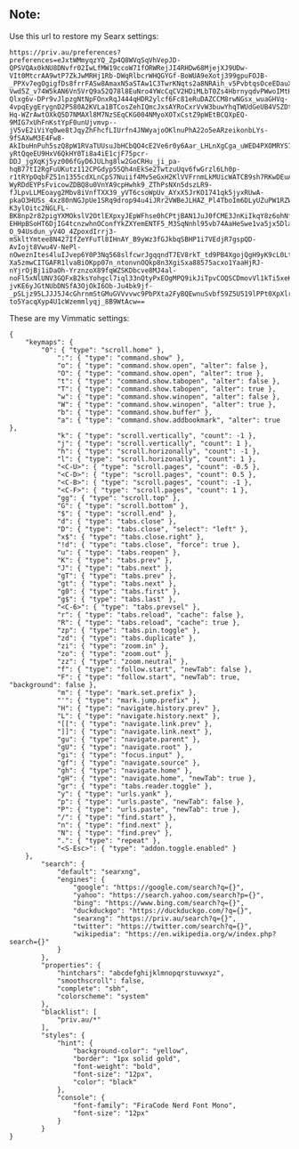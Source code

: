** Note:
Use this url to restore my Searx settings:
#+begin_src
https://priv.au/preferences?preferences=eJxtWMmyqzYQ_Zp4Q8WVqSqVhVepJD-QPSVQAx0kNU8DNvfr02IwLfMW19ccoW71fORWRejJI4RHDw68MjejXJ9UDw-VIt0MtcrAA9wtP7ZkJwMRHj1Rb-DWqRlbcrWHQGYGf-BoWUA9eXotj399gpuFOJB-_PPXv7egOgigfDs8frrFASw8AmaxN5aSTAw1C3TwrKNqts2a8NRAih_v5PvbtqsOceEDauXHWwsugq-Vwd5Z_v74W5kAN6Vn5VrQ9a52Q78l8EuNro4YWcCqCV2HDiMLbT0Zs4HbrnyqdvPWwoIMtHFbHiiOsITHjPaWvKk78lbFiK5_TB5iXG4ag2oM6wfXo2NX_9Grvq6Jjfc__PInG9RAFdi7Y12vngslWs2ogep6_fe5ppJGXrMpYJuXDLyU0x5VXe8RXdGJFVcGXXpVk2rHrISVxbzmnApVNhFnEKeaxsqi9-Qlxg6v-DPr9vJlpzgNtNpFOnxRqJ444qHDR2ylcf6Fc81eRuDAZCCM8rwNGsx_wuaGHVq-4vpqEygErygnD2P580A2KVLa1BTCosZehIQmcJxsAYRoCxrVvW3buwYhqTWUdGeUB4VSZDtx9Dvw2cDdC5xTITAoDWfsqWfkdBd7F5g-Hq-WZrAwtOXkQ5D7NMAXl8M7NzSEqCKG004NMyoXOTxCstZ9pWEtBCQXpEQ-9MIG7xUhFnKstYpF0unUjvmvp--jV5vE2iViYq0we8tJqyZhFhcfLIUrfn4JNWyajoOKlnuPhA22o5eARzeikonbLYs-9fSAXwM3E4Fw8-AkIbuHnPuh5szQ8pW1RVaTUUsuJbHCbQO4cE2Ve6r0y6Aar_LHLnXgCga_uWED4PXOMRYS7rklrM9o-yRtQqeEU9HxV6QkHY0Ti8a4iE1cjF75pcr-DDJ_jgXqKj5yz006fGyD6JULhg8lw2GoCRHu_ji_pa-hqB77tI2RgFuUKutz112CPGdyp5SQh4nEkSe2TwtzuUqv6fwGrzl6Lh0p-r1tRYpOqbFZ51n1355cdXLnCpS7Nuiif4Mv5eGxH2KlVVFrnmLkMUicWATCB9sh7RKwDEuACdXhjXPahDE1ycW0B4vHWZtCuE8Lz3R35J3SesmJb9OePHF19o8DGbjgm46WNFT5441atg3bKrS8S3npsZCb1JRZhThvpHGhSGGgUTlR_tlVLEOl4mWB7i5OLnAZhkG2VTVQ4cMVKCOjFZrFUu6Owk08_4sh_cRm-WyRDdEYPsFvicowZDBQ8u0VnYA9cpHwhk9_ZThPsNXn5dszLR9-fJLpvLLMEoayg2Mbv8iVnfTXX39_yVT6csoWpUv_AYxX5JrKO1741qk5jyxRUwA-pkaO3HUSs_4xz80nNGJpUe1SRq9drop94u4iJRr2VWBeJLHAZ_Pl4TboIm6DLyUZuPW1RZWHuc_dSGydCfXKyvYSyPGxPHkLcuLVDBfgfuU-K3ylOitc2NGLFL-BK8np2r82pigYXMOkslV2OtlEXpxyJEpWFhse0hCPtjBAN1JuJ0fCME3JnKiIkqY8z6ohNfs2YFaEYtCK4f-EHHpBSoHT6DjIG4tcnzwhnOConfYkZXYemENTF5_M3SqNnhl95vb74AaHeSwe1va5jx5Dlae8Uc35cB48d7MGfH-O_94Usdun_yV4O_4ZpoxdIrrj3-mSkltYmtee8N427IfZeYFuTl8IHnAY_B9yWz3fGJkbqSBHP1i7VEdjR7gspQD-AvIojt8Vwu4V-NePl-nOweznItes4luIJvep6Y0P3Nq568slfcwrJgqqndT7EV8rkT_td9PB4XgojQgH9yK9cL0Lt2aOoTh7Mv0NEIsufKwxA2ByqXY-Xa5zmwCITGAFR1lvaBiOKpp07n_ntonvnOQkp8n3XgiSxa88575acxo1YaaHjRJ-nYjrOjBj1iDaOh-YrznzoX89fqWZSKDbcve8MJ4al-noFl5xNlUNV3GQFxB2ksYohgcl7iql33nQtyPxEOgMPQ9ikJiTpvCOQSCDmovVl1kTi5xeKH3MjTciW1hRcQzkGBWJl1_KGcqhu_ZcuXipU7n4cU2XSx0aWT124XsJN6LqzZx1eX_SIEK_VvmEhoRbfWqWHuxBrp_ktcNRWEQvHMlxgKuwOHKLFW2Su1zMFyTZYp_KmIGniJOWx-jvKE6yJGtNUbDNSfA3OjOkI6Ob-Ju4bk9jf-_pSLjz95LJJJ5J4cGhrnmStGMuGVVvvwc9PbPXta2FyBQEwnuSvbf59Z5U519lPPt0XpXlrrC_khu2Mm1iJ9NGZkxXo-to5YacqXyp4U1cWzemmlyqj_8B9WtAcw==
#+end_src

These are my Vimmatic settings:
#+begin_src
{
    "keymaps": {
        "0": { "type": "scroll.home" },
            ":": { "type": "command.show" },
            "o": { "type": "command.show.open", "alter": false },
            "O": { "type": "command.show.open", "alter": true },
            "t": { "type": "command.show.tabopen", "alter": false },
            "T": { "type": "command.show.tabopen", "alter": true },
            "w": { "type": "command.show.winopen", "alter": false },
            "W": { "type": "command.show.winopen", "alter": true },
            "b": { "type": "command.show.buffer" },
            "a": { "type": "command.show.addbookmark", "alter": true },
            "k": { "type": "scroll.vertically", "count": -1 },
            "j": { "type": "scroll.vertically", "count": 1 },
            "h": { "type": "scroll.horizonally", "count": -1 },
            "l": { "type": "scroll.horizonally", "count": 1 },
            "<C-U>": { "type": "scroll.pages", "count": -0.5 },
            "<C-D>": { "type": "scroll.pages", "count": 0.5 },
            "<C-B>": { "type": "scroll.pages", "count": -1 },
            "<C-F>": { "type": "scroll.pages", "count": 1 },
            "gg": { "type": "scroll.top" },
            "G": { "type": "scroll.bottom" },
            "$": { "type": "scroll.end" },
            "d": { "type": "tabs.close" },
            "D": { "type": "tabs.close", "select": "left" },
            "x$": { "type": "tabs.close.right" },
            "!d": { "type": "tabs.close", "force": true },
            "u": { "type": "tabs.reopen" },
            "K": { "type": "tabs.prev" },
            "J": { "type": "tabs.next" },
            "gT": { "type": "tabs.prev" },
            "gt": { "type": "tabs.next" },
            "g0": { "type": "tabs.first" },
            "g$": { "type": "tabs.last" },
            "<C-6>": { "type": "tabs.prevsel" },
            "r": { "type": "tabs.reload", "cache": false },
            "R": { "type": "tabs.reload", "cache": true },
            "zp": { "type": "tabs.pin.toggle" },
            "zd": { "type": "tabs.duplicate" },
            "zi": { "type": "zoom.in" },
            "zo": { "type": "zoom.out" },
            "zz": { "type": "zoom.neutral" },
            "f": { "type": "follow.start", "newTab": false },
            "F": { "type": "follow.start", "newTab": true, "background": false },
            "m": { "type": "mark.set.prefix" },
            "'": { "type": "mark.jump.prefix" },
            "H": { "type": "navigate.history.prev" },
            "L": { "type": "navigate.history.next" },
            "[[": { "type": "navigate.link.prev" },
            "]]": { "type": "navigate.link.next" },
            "gu": { "type": "navigate.parent" },
            "gU": { "type": "navigate.root" },
            "gi": { "type": "focus.input" },
            "gf": { "type": "navigate.source" },
            "gh": { "type": "navigate.home" },
            "gH": { "type": "navigate.home", "newTab": true },
            "gr": { "type": "tabs.reader.toggle" },
            "y": { "type": "urls.yank" },
            "p": { "type": "urls.paste", "newTab": false },
            "P": { "type": "urls.paste", "newTab": true },
            "/": { "type": "find.start" },
            "n": { "type": "find.next" },
            "N": { "type": "find.prev" },
            ".": { "type": "repeat" },
            "<S-Esc>": { "type": "addon.toggle.enabled" }
    },
        "search": {
            "default": "searxng",
            "engines": {
                "google": "https://google.com/search?q={}",
                "yahoo": "https://search.yahoo.com/search?p={}",
                "bing": "https://www.bing.com/search?q={}",
                "duckduckgo": "https://duckduckgo.com/?q={}",
                "searxng": "https://priv.au/search?q={}",
                "twitter": "https://twitter.com/search?q={}",
                "wikipedia": "https://en.wikipedia.org/w/index.php?search={}"
            }
        },
        "properties": {
            "hintchars": "abcdefghijklmnopqrstuvwxyz",
            "smoothscroll": false,
            "complete": "sbh",
            "colorscheme": "system"
        },
        "blacklist": [
            "priv.au/*"
        ],
        "styles": {
            "hint": {
                "background-color": "yellow",
                "border": "1px solid gold",
                "font-weight": "bold",
                "font-size": "12px",
                "color": "black"
            },
            "console": {
                "font-family": "FiraCode Nerd Font Mono",
                "font-size": "12px"
            }
        }
}
#+end_src
